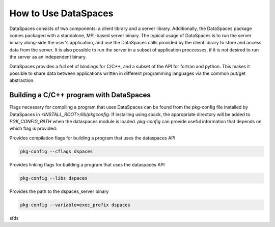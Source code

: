 How to Use DataSpaces
=====================

DataSpaces consists of two components: a client library and a server library. 
Additionally, the DataSpaces package comes packaged with a standalone, MPI-based server binary.
The typical usage of DataSpaces is to run the server binary along-side the user's application, 
and use the DataSpaces calls provided by the client library to store and access data from the server. 
It is also possible to run the server in a subset of application proccesses, if it is not desired to run 
the server as an independent binary.

DataSpaces provides a full set of bindings for C/C++, and a subset of the API for fortran and python.
This makes it possible to share data between applications written in different programming languages via the common put/get abstraction.

Building a C/C++ program with DataSpaces
----------------------------------------

Flags necessary for compiling a program that uses DataSpaces can be found from the pkg-config file installed by DataSpaces in `<INSTALL_ROOT>/lib/pkgconfig`.
If installing using spack, the appropriate directory will be added to `PGK_CONFIG_PATH` when the dataspaces module is loaded. 
`pkg-config` can provide useful information that depends on which flag is provided:

    
Provides compilation flags for building a program that uses the dataspaces API

.. code-block:: console
    
    pkg-config --cflags dspaces

Provides linking flags for building a program that uses the dataspaces API

.. code-block:: console
    
    pkg-config --libs dspaces

Provides the path to the dspaces_server binary

.. code-block:: console
    
    pkg-config --variable=exec_prefix dspaces

sfds
